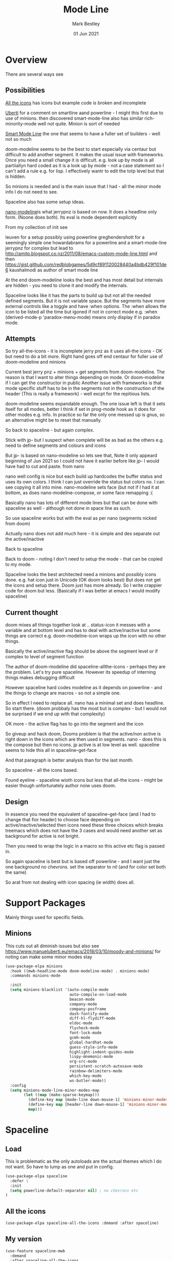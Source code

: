 #+TITLE:  Mode Line
#+AUTHOR: Mark Bestley
#+EMAIL:  emacs@bestley.co.uk
#+DATE:   01 Jun 2021
#+PROPERTY:header-args :cache yes :tangle yes :comments noweb
#+STARTUP: overview

* Overview
:PROPERTIES:
:ID:       org_mark_mini20.local:20210604T101559.873281
:END:
There are several ways see

** Possibilities
:PROPERTIES:
:ID:       org_mark_mini20.local:20210604T101559.872240
:END:

[[https://github.com/domtronn/all-the-icons.el/wiki/Mode-Line][All the icons]] has icons but example code is broken and incomplete

[[https://www.manueluberti.eu/emacs/2018/03/10/moody-and-minions/][Uberti]] for a comment on smartline aand powerline - I might  this first due to use of minions. then discovered smart-mode-line also has similar rich-minority-mode well not quite. Minion is sort of needed

[[https://github.com/Malabarba/smart-mode-line/][Smart Mode Line]] the one that seems to have a fuller set of builders - well not so much

doom-modeline seems to be the best to start especially via centaur but difficult to add another segment.
It makes the usual issue with frameworks. Once you need a small change it is difficult. e.g. look up by mode is all partiiallyn hard coded as it is a look up by mode - not a case statement so I can't add a rule e.g. for lisp. I effectively wantr to edit the totp level but that is hidden.


So minions is needed and is the main issue that I had - all the minor mode info I do not need to see.

Spaceline also has some setup ideas.

[[https://github.com/rougier/nano-modeline][nano-modeline]]is what jerrypnz is based on now. It does a headline only form. (Noone does both). Its eval is mode dependent explicitly

From my collection of init see

leuven for a setup possibly using powerline
greghendershott  for a seemingly simple one
howardabrams for a powerline  and a smart-mode-line
jerrypnz for complex but lead to  http://amitp.blogspot.co.nz/2011/08/emacs-custom-mode-line.html and then https://gist.github.com/redblobgames/5d9cf891120028440a4bdb429f101de6
kaushalmodi as author of smart mode line

At the end doom-modeline looks the best and has most detail but internals are hidden - you need to clone it and modify the internals.

Spaceline looks like it has the parts to build up but not all the needed defined segments. But it is not variable space. But the segments have more external controls like a toggle and have :when options. The :when allows the icon to be listed all the time but igoned if not in correct mode e.g. :when (derived-mode-p 'paradox-menu-mode) means only display if in paradox mode.

** Attempts
:PROPERTIES:
:ID:       org_mark_mini20.local:20210604T101559.870927
:END:
So try
all-the-icons - it is incomplete
jerry pnz as it uses all-the icons - OK but need to do a bit more. Right hand goes off end
centaur for fuller use of doom-modeline and minions

Current best jerry pnz + minions + get segments from doom-modeline. The reason is that I want to alter things depending on mode. Or doom-modeline if I can get the constructor in public
Another issue with frameworks is that mode specific stuff has to be in the segments not in the construction of the header (This is really a framework) - well excpt for the repitious lists.

doom-modeline seems expandable enough. The one issue left is that it sets itself for all modes, better I think if set in prog-mode hook as it does for other modes e.g. info. In practice so far the only one messed up is gnus, so an alternative might be to reset that manually.

So back to spaceline - but again complex.

Stick with jp- but I suspect when complete will be as bad as the others e.g. need to define segments and colours and icons

But jp- is based on nano-modeline so lets see that, Note it only appeard beginning of Jun 2021 so I could not have it earlier before like jp- I would have had to cut and paste. from nano

nano well config is nice but each build up hardcodes the buffer status and uses its own colors. I think I can just override the status but colors no. I can see copying it all into mine.
nano-modeline sets face (but not if I had it at bottom, as does nano-modeline-compose, or some face remapping :(

Basically nano has lots of different mode lines but that can be done with spaceline as well - although not done in space line as such.

So use spaceline works but with the eval as per nano (segments nicked from doom)

Actually nano does not add much here - it is simple and des separate out the active/inactive

Back to spaceline

Back to doom - noting I don't need to setup the mode - that can be copied to my mode.

Spaceline looks the best architected need a minions and possibly icons done. e.g. hat icon just in Unicode (OK doom looks best) But does not get the icons and setup there. Doom just has more already. So I write crappier code for doom but less. (Basically if I was better at emacs I would modify spaceline)

** Current thought
:PROPERTIES:
:ID:       org_mark_mini20.local:20210626T143427.653264
:END:
doom mixes all things together look at .. status-icon it messes with a variable and at bottom level and has to deal with active/inactive but some things are correct e.g. doom-modeline-icon wraps up the icon with no other things.

Basically the active/inactive flag  should be above the segment level or if complex to level of segment  function

The author of doom-modeline did spaceline-allthe-icons - perhaps they are the problem.
Let's try pure spaceline. However its speedup of interning things makes debugging difficult

However spaceline hard codes modeline as it depends on powerline - and the things to change are macros - so not a simple one.

So in effect I need to replace all. nano has a minimal set and does headline. So start there. (doom probbaly has the most but is complex - but I would not be surprised if we end up with that complexity)

OK more - the active flag has to go into the segment and the icon

So giveup and hack doom, Dooms problem is that the active/non active is right down in the icons which are then used in segments. nano - does this is the compose but then no icons.
jp active is at low level as well. spaceline seems to hide this all in spaceline--get-face

And that paragraph is better analysis than for the last month.

So spaceline - all the icons based.

Found eyeline - spaceline wioth icons but less that all-the icons - might be easier though unfortunately author noiw uses doom.

** Design
:PROPERTIES:
:ID:       org_mark_mini20.local:20210907T094034.689822
:END:
In essence you need the equivalent of  spaceline--get-face (and I had to change that fior header) to choose face depending on active/inactive/selected then icons need these three choices which breaks treemacs which does not have the 3 cases and would need another set as background for active is not bright.

Then you need to wrap the logic in a macro so this active etc flag is passed in.

So again spaceline is best but is based off powerline - and I want just the one background no chevrons. set the separator to nil (and for color set both the same)

So arat from not dealing with icon spacing (ie width) does all.

* Support Packages
:PROPERTIES:
:ID:       org_mark_mini20o.local:20210602T212500.391684
:END:
Mainly things used for specific fields.
** Minions
:PROPERTIES:
:ID:       org_mark_mini20.local:20210625T080416.517119
:END:
This cuts out all diminish issues but also see https://www.manueluberti.eu/emacs/2018/03/10/moody-and-minions/ for noting can make some minor modes stay
:PROPERTIES:
:ID:       org_mark_mini20.local:20210602T224030.560968
:END:
#+NAME: org_mark_mini20.local_20210602T224030.555025
#+begin_src emacs-lisp
(use-package-elpa minions
  :hook ((mwb-headline-mode doom-modeline-mode) . minions-mode)
  :commands minions-mode

  :init
  (setq minions-blacklist '(auto-compile-mode
                            auto-compile-on-load-mode
							beacon-mode
							company-mode
							company-posframe
							dash-fontify-mode
                            diff-hl-flydiff-mode
							eldoc-mode
							flycheck-mode
							font-lock-mode
							gcmh-mode
							global-hardhat-mode
							guess-style-info-mode
							highlight-indent-guides-mode
							lispy-mnemonic-mode
							org-src-mode
							persistent-scratch-autosave-mode
							rainbow-delimiters-mode
							which-key-mode
							ws-butler-mode))
  :config
  (setq minions-mode-line-minor-modes-map
        (let ((map (make-sparse-keymap)))
          (define-key map [mode-line down-mouse-1] 'minions-minor-modes-menu)
          (define-key map [header-line down-mouse-1] 'minions-minor-modes-menu)
          map)))
#+end_src
* Spaceline
:PROPERTIES:
:ID:       org_mark_mini20.local:20210606T165448.626960
:END:
** Load
:PROPERTIES:
:ID:       org_mark_mini20.local:20210606T165448.625918
:END:
This is problematic as the only autoloads are the actual themes which I do not want.
So have to lump as one and put in config.
#+NAME: org_mark_mini20.local_20210706T132917.944916
#+begin_src emacs-lisp
(use-package-elpa spaceline
  :defer 1
  :init
  (setq powerline-default-separator nil) ; no chevrons etc
)
  #+end_src
#+end_src
** All the icons
:PROPERTIES:
:ID:       org_mark_mini20.local:20210606T165448.624436
:END:
#+NAME: spaceline-all-the-icons
#+begin_src emacs-lisp
(use-package-elpa spaceline-all-the-icons :demand :after spaceline)
#+end_src
** My version
:PROPERTIES:
:ID:       org_mark_mini20.local:20210620T171618.632190
:END:
#+NAME: spaceline-mwb
#+begin_src emacs-lisp
(use-feature spaceline-mwb
  :demand
  :after spaceline-all-the-icons
  :config (spaceline-mwb-theme))
#+end_src

* Eyeliner
:PROPERTIES:
:ID:       org_mark_mini20.local:20210720T211034.187440
:header-args:    :tangle no
:END:
And another from spaceline.
It has not been update since creation so take as mine
#+NAME: org_mark_mini20.local_20210720T211034.172150
#+begin_src emacs-lisp :tangle no
(use-feature eyeliner
  :config
  (require 'eyeliner)

  (setq eyeliner/left-hand-segments
        '((eyeliner/buffer-modified)
          (eyeliner/branch-icon :skip-alternate t :tight-right t)
          (eyeliner/branch-name)
          (eyeliner/project-name :skip-alternate t)
          (eyeliner/mode-icon :skip-alternate t :tight t)
          (eyeliner/buffer-name))

        eyeliner/right-hand-segments
        '(("%l:%c")))

  (eyeliner/install))
#+end_src
